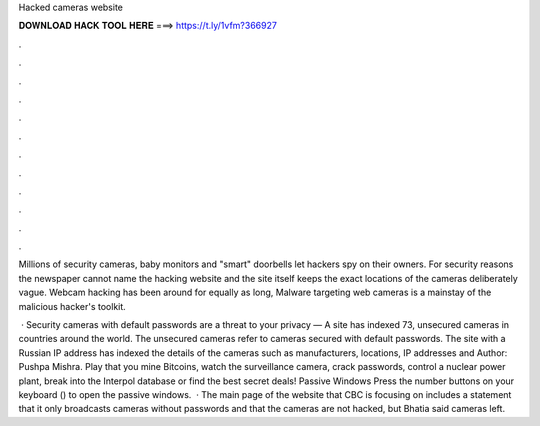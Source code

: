 Hacked cameras website



𝐃𝐎𝐖𝐍𝐋𝐎𝐀𝐃 𝐇𝐀𝐂𝐊 𝐓𝐎𝐎𝐋 𝐇𝐄𝐑𝐄 ===> https://t.ly/1vfm?366927



.



.



.



.



.



.



.



.



.



.



.



.

Millions of security cameras, baby monitors and "smart" doorbells let hackers spy on their owners. For security reasons the newspaper cannot name the hacking website and the site itself keeps the exact locations of the cameras deliberately vague. Webcam hacking has been around for equally as long, Malware targeting web cameras is a mainstay of the malicious hacker's toolkit.

 · Security cameras with default passwords are a threat to your privacy — A site has indexed 73, unsecured cameras in countries around the world. The unsecured cameras refer to cameras secured with default passwords. The site with a Russian IP address has indexed the details of the cameras such as manufacturers, locations, IP addresses and Author: Pushpa Mishra. Play that you mine Bitcoins, watch the surveillance camera, crack passwords, control a nuclear power plant, break into the Interpol database or find the best secret deals! Passive Windows Press the number buttons on your keyboard () to open the passive windows.  · The main page of the website that CBC is focusing on includes a statement that it only broadcasts cameras without passwords and that the cameras are not hacked, but Bhatia said cameras left.
